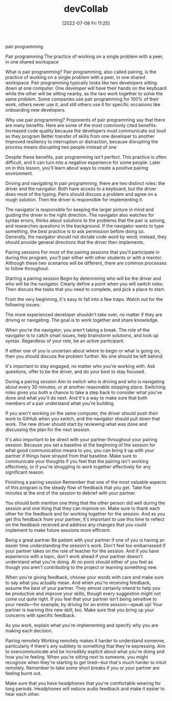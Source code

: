 :PROPERTIES:
:ID:       43e93100-42e8-432e-99bb-ecdd6f6b7097
:END:
#+title: devCollab
#+date: [2022-07-08 Fri 11:25]

**** pair programming

Pair programming The practice of working on a single problem with a peer, in one shared workspace

What is pair programming?
Pair programming, also called pairing, is the practice of working on a single problem with a peer, in one shared workspace.
Pair programming typically looks like two developers sitting down at one computer.
One developer will have their hands on the keyboard while the other will be sitting nearby, as the two work together to solve the same problem.
Some companies use pair programming for 100% of their work, others never use it, and still others use it for specific occasions like onboarding new developers.

Why use pair programming?
Proponents of pair programming say that there are many benefits.
Here are some of the most commonly cited benefits:
Increased code quality because the developers must communicate out loud as they program
Better transfer of skills from one developer to another
Improved resiliency to interruption or distraction, because disrupting the process means disrupting two people instead of one

Despite these benefits, pair programming isn't perfect.
This practice is often difficult, and it can turn into a negative experience for some people.
Later on in this lesson, you'll learn about ways to create a positive pairing environment.

Driving and navigating
In pair programming, there are two distinct roles: the driver and the navigator. Both have access to a keyboard, but the driver does most of the typing. Pairs should discuss a problem and agree on a rough solution. Then the driver is responsible for implementing it.

The navigator is responsible for keeping the larger picture in mind and guiding the driver in the right direction. The navigator also watches for syntax errors, thinks about solutions to the problems that the pair is solving, and researches questions in the background. If the navigator wants to type something, the best practice is to ask permission before doing so. Generally, the navigator should not dictate code word by word; instead, they should provide general directions that the driver then implements.

Pairing sessions
For most of the pairing sessions that you'll participate in during this program, you'll pair either with other students or with a mentor. Although these two scenarios will be different, there are common processes to follow throughout.

Starting a pairing session
Begin by determining who will be the driver and who will be the navigator. Clearly define a point when you will switch roles. Then discuss the tasks that you need to complete, and pick a place to start.

From the very beginning, it's easy to fall into a few traps. Watch out for the following issues:

The more experienced developer shouldn't take over, no matter if they are driving or navigating. The goal is to work together and share knowledge.

When you're the navigator, you aren't taking a break. The role of the navigator is to catch small issues, help brainstorm solutions, and look up syntax. Regardless of your role, be an active participant.

If either one of you is uncertain about where to begin or what is going on, then you should discuss the problem further. No one should be left behind.

It's important to stay engaged, no matter who you're working with. Ask questions, offer to be the driver, and do your best to stay focused.

During a pairing session
Aim to switch who is driving and who is navigating about every 30 minutes, or at another reasonable stopping place. Switching roles gives you both a chance to take a step back to consider what you've done and what you'll do next. And it's a way to make sure that both members of a pair understand what you're building.

If you aren't working on the same computer, the driver should push their work to GitHub when you switch, and the navigator should pull down that work. The new driver should start by reviewing what was done and discussing the plan for the next session.

It's also important to be direct with your partner throughout your pairing session. Because you set a baseline at the beginning of the session for what good communication means to you, you can bring it up with your partner if things have strayed from that baseline. Make sure to communicate your thoughts if you feel that the pairing isn't working effectively, or if you're struggling to work together effectively for any significant reason.

Finishing a pairing session
Remember that one of the most valuable aspects of this program is the steady flow of feedback that you get. Take five minutes at the end of the session to debrief with your partner.

You should both mention one thing that the other person did well during the session and one thing that they can improve on. Make sure to thank each other for the feedback and for working together for the session. And as you get this feedback from your partner, it's important to use this time to reflect on the feedback received and address any changes that you could implement to make future sessions more efficient.

Being a great partner
Be patient with your partner if one of you is having an easier time understanding the session's work. Don't feel too embarrassed if your partner takes on the role of teacher for the session. And if you have experience with a topic, don't work ahead if your partner doesn't understand what you're doing. At no point should either of you feel as though you aren't contributing to the project or learning something new.

When you're giving feedback, choose your words with care and make sure to say what you actually mean. And when you're receiving feedback, assume the best of your partner. They almost certainly intend to help you be productive and improve your skills, though every suggestion might not come out quite right. If you feel that your partner isn't being sensitive to your needs—for example, by driving for an entire session—speak up! Your partner is learning this new skill, too. Make sure that you bring up your concerns with specific feedback.

As you work, explain what you're implementing and specify why you are making each decision.

Pairing remotely
Working remotely makes it harder to understand someone, particularly if there's any subtlety to something that they're expressing. Aim to overcommunicate and be incredibly explicit about what you're doing and how you're feeling. When you're sitting next to someone, you might recognize when they're starting to get tired—but that's much harder to intuit remotely. Remember to take some short breaks if you or your partner are feeling burnt out.

Make sure that you have headphones that you're comfortable wearing for long periods. Headphones will reduce audio feedback and make it easier to hear each other.
